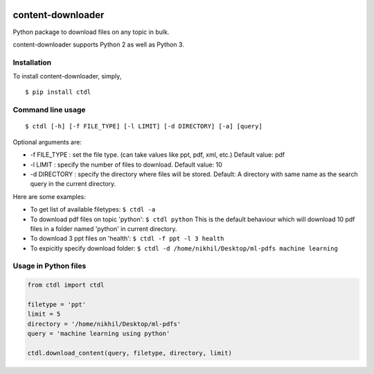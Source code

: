 |PyPI| |license|

content-downloader
==================

Python package to download files on any topic in bulk.

content-downloader supports Python 2 as well as Python 3.

Installation
------------

To install content-downloader, simply,

::

    $ pip install ctdl

Command line usage
------------------

::

    $ ctdl [-h] [-f FILE_TYPE] [-l LIMIT] [-d DIRECTORY] [-a] [query]

Optional arguments are:

-  -f FILE\_TYPE : set the file type. (can take values like ppt, pdf,
   xml, etc.) Default value: pdf

-  -l LIMIT : specify the number of files to download. Default value: 10

-  -d DIRECTORY : specify the directory where files will be stored.
   Default: A directory with same name as the search query in the
   current directory.

Here are some examples:

-  To get list of available filetypes: ``$ ctdl -a``

-  To download pdf files on topic 'python': ``$ ctdl python`` This is
   the default behaviour which will download 10 pdf files in a folder
   named 'python' in current directory.

-  To download 3 ppt files on 'health': ``$ ctdl -f ppt -l 3 health``

-  To expicitly specify download folder:
   ``$ ctdl -d /home/nikhil/Desktop/ml-pdfs machine learning``

Usage in Python files
---------------------

.. code:: python

    from ctdl import ctdl

    filetype = 'ppt'
    limit = 5
    directory = '/home/nikhil/Desktop/ml-pdfs'
    query = 'machine learning using python'

    ctdl.download_content(query, filetype, directory, limit)

.. |PyPI| image:: https://img.shields.io/badge/PyPi-v1.0.2-f39f37.svg
   :target: https://pypi.python.org/pypi/ctdl
.. |license| image:: https://img.shields.io/github/license/mashape/apistatus.svg?maxAge=2592000
   :target: https://github.com/nikhilkumarsingh/content-downloader/blob/master/LICENSE.txt
